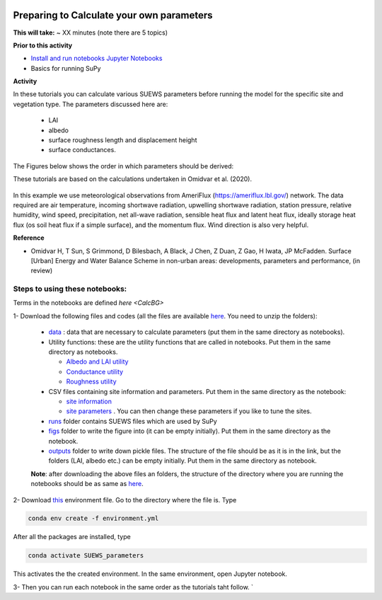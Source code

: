  .. _CalcParam:
 
Preparing to Calculate your own parameters
------------------------------------------

**This will take:** ~  XX minutes (note there are 5 topics)

**Prior to this activity**

- `Install and run notebooks Jupyter Notebooks <https://umep-workshop.readthedocs.io/en/latest/Jupyter/JN1.html>`_
- Basics for running SuPy

**Activity**

In these tutorials you can calculate various SUEWS parameters before running the model for the specific site and vegetation type. The parameters discussed here are: 
 
 - LAI 
 - albedo
 - surface roughness length and displacement height
 - surface conductances. 

The Figures below shows the order in which parameters should be derived:

These tutorials are based on the calculations undertaken in Omidvar et al. (2020).

.. _fig_params:

.. figure:: SUEWS_Parameters.png
   :alt: params.


In this example we use meteorological observations from AmeriFlux (https://ameriflux.lbl.gov/) network. The data required are air temperature, incoming shortwave radiation, upwelling shortwave radiation, station pressure, relative humidity, wind speed, precipitation, net all-wave radiation, sensible heat flux and latent heat flux, ideally storage heat flux (os soil heat flux if a simple surface), and the momentum flux. Wind direction is also very helpful.

**Reference**

- Omidvar H, T Sun, S Grimmond, D Bilesbach, A Black, J Chen, Z Duan, Z Gao, H Iwata, JP McFadden. Surface [Urban] Energy and Water Balance Scheme in non-urban areas: developments, parameters and performance, (in review)


Steps to using these notebooks:
==============================

Terms in the notebooks are defined `here <CalcBG>`


1-  Download the following files and codes (all the files are available `here <https://github.com/Urban-Meteorology-Reading/UMEP-Workshop.io/tree/master/source/Parameters/files>`_. You need to unzip the folders):

 -  `data <https://github.com/Urban-Meteorology-Reading/UMEP-Workshop.io/blob/master/source/Parameters/files/data.zip>`_ : data that are necessary to calculate parameters (put them in the same directory as notebooks).
 - Utility functions: these are the utility functions that are called in notebooks. Put them in the same directory as notebooks. 
 
   - `Albedo and LAI utility <https://github.com/Urban-Meteorology-Reading/UMEP-Workshop.io/blob/master/source/Parameters/files/alb_LAI_util.py>`_
   
   - `Conductance utility <https://github.com/Urban-Meteorology-Reading/UMEP-Workshop.io/blob/master/source/Parameters/files/gs_util.py>`_
   
   - `Roughness utility <https://github.com/Urban-Meteorology-Reading/UMEP-Workshop.io/blob/master/source/Parameters/files/z0_util.py>`_
 
 - CSV files containing site information and parameters. Put them in the same directory as the notebook:
  
   - `site information <https://github.com/Urban-Meteorology-Reading/UMEP-Workshop.io/blob/master/source/Parameters/files/site_info.csv>`_
   - `site parameters <https://github.com/Urban-Meteorology-Reading/UMEP-Workshop.io/blob/master/source/Parameters/files/all_attrs.csv>`_ . You can then change these parameters if you like to tune the sites.
   
 - `runs <https://github.com/Urban-Meteorology-Reading/UMEP-Workshop.io/blob/master/source/Parameters/files/runs.zip>`_ folder contains SUEWS files which are used by SuPy
 
 - `figs <https://github.com/Urban-Meteorology-Reading/UMEP-Workshop.io/blob/master/source/Parameters/files/figs.zip>`_ folder to write the figure into (it can be empty initially). Put them in the same directory as the notebook.
 
 - `outputs <https://github.com/Urban-Meteorology-Reading/UMEP-Workshop.io/blob/master/source/Parameters/files/outputs.zip>`_ folder to write down pickle files. The structure of the file should be as it is in the link, but the folders (LAI, albedo etc.) can be empty initially. Put them in the same directory as notebook.
 
 **Note**: after downloading the above files an folders, the structure of the directory where you are running the notebooks should be as same as `here <https://github.com/hamidrezaomidvar/SUEWS_parameters_docs/tree/master/docs/source/steps>`_.
 
2- Download `this <https://github.com/Urban-Meteorology-Reading/SUEWS_parameters/blob/master/environment.yml>`_ environment file. Go to the directory where the file is. Type 

.. code::

      conda env create -f environment.yml

After all the packages are installed, type 

.. code::

      conda activate SUEWS_parameters


This activates the the created environment. In the same environment, open Jupyter notebook.
 
3- Then you can run each notebook in the same order as the tutorials taht follow. `

